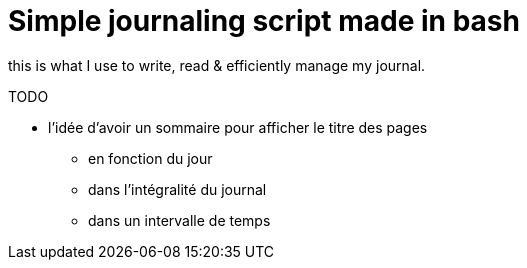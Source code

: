 = Simple journaling script made in bash

this is what I use to write, read & efficiently manage my journal.

TODO

* l’idée d’avoir un sommaire pour afficher le titre des pages
** en fonction du jour
** dans l’intégralité du journal
** dans un intervalle de temps
